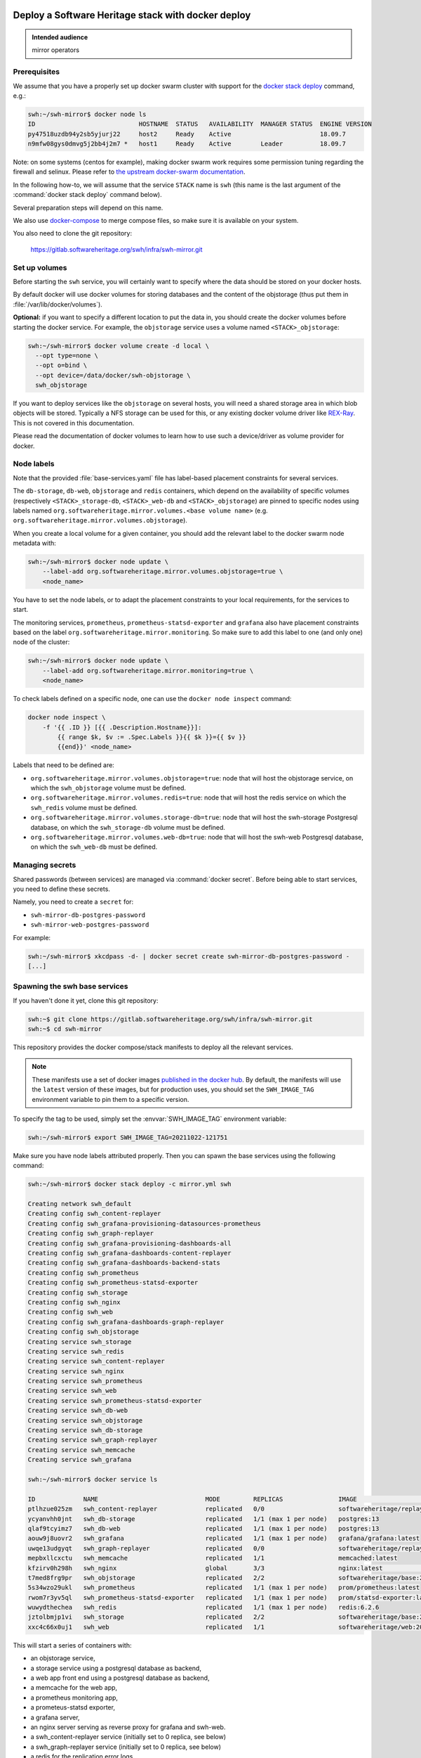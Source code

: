 .. _mirror_docker:

Deploy a Software Heritage stack with docker deploy
===================================================

.. admonition:: Intended audience
   :class: important

   mirror operators

Prerequisites
-------------

We assume that you have a properly set up docker swarm cluster with support for
the `docker stack deploy
<https://docs.docker.com/engine/reference/commandline/stack_deploy/>`_ command,
e.g.:

.. code-block:: console

   swh:~/swh-mirror$ docker node ls
   ID                            HOSTNAME  STATUS   AVAILABILITY  MANAGER STATUS  ENGINE VERSION
   py47518uzdb94y2sb5yjurj22     host2     Ready    Active                        18.09.7
   n9mfw08gys0dmvg5j2bb4j2m7 *   host1     Ready    Active        Leader          18.09.7


Note: on some systems (centos for example), making docker swarm work requires some
permission tuning regarding the firewall and selinux. Please refer to `the upstream
docker-swarm documentation <https://docs.docker.com/engine/swarm/swarm-tutorial/>`_.

In the following how-to, we will assume that the service ``STACK`` name is ``swh``
(this name is the last argument of the :command:`docker stack deploy` command below).

Several preparation steps will depend on this name.

We also use `docker-compose <https://github.com/docker/compose>`_ to merge compose
files, so make sure it is available on your system.

You also need to clone the git repository:

  https://gitlab.softwareheritage.org/swh/infra/swh-mirror.git


Set up volumes
--------------

Before starting the ``swh`` service, you will certainly want to specify where the
data should be stored on your docker hosts.

By default docker will use docker volumes for storing databases and the content of
the objstorage (thus put them in :file:`/var/lib/docker/volumes`).

**Optional:** if you want to specify a different location to put the data in,
you should create the docker volumes before starting the docker service. For
example, the ``objstorage`` service uses a volume named ``<STACK>_objstorage``:

.. code-block:: console

   swh:~/swh-mirror$ docker volume create -d local \
     --opt type=none \
     --opt o=bind \
     --opt device=/data/docker/swh-objstorage \
     swh_objstorage


If you want to deploy services like the ``objstorage`` on several hosts, you will need a
shared storage area in which blob objects will be stored. Typically a NFS storage can be
used for this, or any existing docker volume driver like `REX-Ray
<https://rexray.readthedocs.io/>`_. This is not covered in this documentation.

Please read the documentation of docker volumes to learn how to use such a
device/driver as volume provider for docker.


Node labels
-----------

Note that the provided :file:`base-services.yaml` file has label-based
placement constraints for several services.

The ``db-storage``, ``db-web``, ``objstorage`` and ``redis`` containers, which
depend on the availability of specific volumes (respectively
``<STACK>_storage-db``, ``<STACK>_web-db`` and ``<STACK>_objstorage``) are
pinned to specific nodes using labels named
``org.softwareheritage.mirror.volumes.<base volume name>`` (e.g.
``org.softwareheritage.mirror.volumes.objstorage``).

When you create a local volume for a given container, you should add the relevant label
to the docker swarm node metadata with:

.. code-block:: console

   swh:~/swh-mirror$ docker node update \
       --label-add org.softwareheritage.mirror.volumes.objstorage=true \
       <node_name>

You have to set the node labels, or to adapt the placement constraints to your local
requirements, for the services to start.

The monitoring services, ``prometheus``, ``prometheus-statsd-exporter`` and
``grafana`` also have placement constraints based on the label
``org.softwareheritage.mirror.monitoring``. So make sure to add this label to
one (and only one) node of the cluster:

.. code-block:: console

   swh:~/swh-mirror$ docker node update \
       --label-add org.softwareheritage.mirror.monitoring=true \
       <node_name>

To check labels defined on a specific node, one can use the ``docker node
inspect`` command:

.. code-block:: shell

   docker node inspect \
       -f '{{ .ID }} [{{ .Description.Hostname}}]:
           {{ range $k, $v := .Spec.Labels }}{{ $k }}={{ $v }}
           {{end}}' <node_name>

Labels that need to be defined are:

- ``org.softwareheritage.mirror.volumes.objstorage=true``: node that will host
  the objstorage service, on which the ``swh_objstorage`` volume must be
  defined.

- ``org.softwareheritage.mirror.volumes.redis=true``: node that will host the
  redis service on which the ``swh_redis`` volume must be defined.

- ``org.softwareheritage.mirror.volumes.storage-db=true``: node that will host
  the swh-storage Postgresql database, on which the ``swh_storage-db`` volume must
  be defined.

- ``org.softwareheritage.mirror.volumes.web-db=true``: node that will host the
  swh-web Postgresql database, on which the ``swh_web-db`` must be defined.


Managing secrets
----------------

Shared passwords (between services) are managed via :command:`docker secret`. Before
being able to start services, you need to define these secrets.

Namely, you need to create a ``secret`` for:

- ``swh-mirror-db-postgres-password``
- ``swh-mirror-web-postgres-password``

For example:

.. code-block:: console

   swh:~/swh-mirror$ xkcdpass -d- | docker secret create swh-mirror-db-postgres-password -
   [...]


Spawning the swh base services
------------------------------

If you haven't done it yet, clone this git repository:

.. code-block:: console

   swh:~$ git clone https://gitlab.softwareheritage.org/swh/infra/swh-mirror.git
   swh:~$ cd swh-mirror

This repository provides the docker compose/stack manifests to deploy all the relevant
services.

.. note::

   These manifests use a set of docker images `published in the docker hub
   <https://hub.docker.com/r/softwareheritage/base/tags>`_. By default, the manifests
   will use the ``latest`` version of these images, but for production uses, you should
   set the ``SWH_IMAGE_TAG`` environment variable to pin them to a specific version.

To specify the tag to be used, simply set the :envvar:`SWH_IMAGE_TAG`
environment variable:

.. code-block:: console

   swh:~/swh-mirror$ export SWH_IMAGE_TAG=20211022-121751

Make sure you have node labels attributed properly. Then you can spawn the
base services using the following command:

.. code-block:: console

   swh:~/swh-mirror$ docker stack deploy -c mirror.yml swh

   Creating network swh_default
   Creating config swh_content-replayer
   Creating config swh_grafana-provisioning-datasources-prometheus
   Creating config swh_graph-replayer
   Creating config swh_grafana-provisioning-dashboards-all
   Creating config swh_grafana-dashboards-content-replayer
   Creating config swh_grafana-dashboards-backend-stats
   Creating config swh_prometheus
   Creating config swh_prometheus-statsd-exporter
   Creating config swh_storage
   Creating config swh_nginx
   Creating config swh_web
   Creating config swh_grafana-dashboards-graph-replayer
   Creating config swh_objstorage
   Creating service swh_storage
   Creating service swh_redis
   Creating service swh_content-replayer
   Creating service swh_nginx
   Creating service swh_prometheus
   Creating service swh_web
   Creating service swh_prometheus-statsd-exporter
   Creating service swh_db-web
   Creating service swh_objstorage
   Creating service swh_db-storage
   Creating service swh_graph-replayer
   Creating service swh_memcache
   Creating service swh_grafana

   swh:~/swh-mirror$ docker service ls

   ID             NAME                             MODE         REPLICAS               IMAGE                                       PORTS
   ptlhzue025zm   swh_content-replayer             replicated   0/0                    softwareheritage/replayer:20220225-101454
   ycyanvhh0jnt   swh_db-storage                   replicated   1/1 (max 1 per node)   postgres:13
   qlaf9tcyimz7   swh_db-web                       replicated   1/1 (max 1 per node)   postgres:13
   aouw9j8uovr2   swh_grafana                      replicated   1/1 (max 1 per node)   grafana/grafana:latest
   uwqe13udgyqt   swh_graph-replayer               replicated   0/0                    softwareheritage/replayer:20220225-101454
   mepbxllcxctu   swh_memcache                     replicated   1/1                    memcached:latest
   kfzirv0h298h   swh_nginx                        global       3/3                    nginx:latest                                *:5081->5081/tcp
   t7med8frg9pr   swh_objstorage                   replicated   2/2                    softwareheritage/base:20220225-101454
   5s34wzo29ukl   swh_prometheus                   replicated   1/1 (max 1 per node)   prom/prometheus:latest
   rwom7r3yv5ql   swh_prometheus-statsd-exporter   replicated   1/1 (max 1 per node)   prom/statsd-exporter:latest
   wuwydthechea   swh_redis                        replicated   1/1 (max 1 per node)   redis:6.2.6
   jztolbmjp1vi   swh_storage                      replicated   2/2                    softwareheritage/base:20220225-101454
   xxc4c66x0uj1   swh_web                          replicated   1/1                    softwareheritage/web:20220225-101454


This will start a series of containers with:

- an objstorage service,
- a storage service using a postgresql database as backend,
- a web app front end using a postgresql database as backend,
- a memcache for the web app,
- a prometheus monitoring app,
- a prometeus-statsd exporter,
- a grafana server,
- an nginx server serving as reverse proxy for grafana and swh-web.
- a swh_content-replayer service (initially set to 0 replica, see below)
- a swh_graph-replayer service (initially set to 0 replica, see below)
- a redis for the replication error logs,

using the pinned version of the docker images.

The nginx frontend will listen on the 5081 port, so you can use:

- http://localhost:5081/ to navigate your local copy of the archive,
- http://localhost:5081/grafana/ to explore the monitoring probes
  (log in with admin/admin).

.. warning::

   Please make sure that the :envvar:`SWH_IMAGE_TAG` variable is properly set for any later
   :command:`docker stack deploy` command you type, otherwise all the running containers will be
   recreated using the ``:latest`` image (which might **not** be the latest available
   version, nor consistent among the docker nodes on your swarm cluster).

Updating a configuration
------------------------

Configuration files are exposed to docker services via the :command:`docker config`
system. Unfortunately, docker does not support updating these config
objects. The usual method to update a config in a service is:

- create a new config entry with updated config content,
- update targeted running services to replace the original config entry by the new one,
- destroy old (now unused) docker config objects.

For example, if you edit the file :file:`conf/storage.yml`:

.. code-block:: console

   swh:~/swh-mirror$ docker config create storage-2 conf/storage.yml
   h0m8jvsacvpl71zdcq3wnud6c
   swh:~/swh-mirror$ docker service update \
                   --config-rm storage \
                   --config-add source=storage-2,target=/etc/softwareheritage/config.yml \
                   swh_storage
   swh_storage
   overall progress: 2 out of 2 tasks
   verify: Service converged
   swh:~/swh-mirror$ docker config rm storage

.. Warning:: this procedure will update the live configuration of the service
             stack, which will then be out of sync with the stack described in
             the compose file used to create the stack. This needs to be kept
             in mind if you try to apply the stack configuration using
             :command:`docker stack deploy` later on. However if you destroy
             the unused config entry as suggested above, an execution of the
             :command:`docker stack deploy` will not break anything (just recreate
             containers) since it will recreate original config object with the
             proper content.

See https://docs.docker.com/engine/swarm/configs/ for more details on
how to use the config system in a docker swarm cluster.


Note that the :command:`docker service update` command can be used for many other
things, for example it can be used to change the debug level of a service:

.. code-block:: console

   swh:~/swh-mirror$ docker service update --env-add LOG_LEVEL=DEBUG swh_storage

Then you can revert to the previous setup using:

.. code-block:: console

   swh:~/swh-mirror$ docker service update --rollback swh_storage

See the documentation of the `swh service update
<https://docs.docker.com/engine/reference/commandline/service_update/>`_
command for more details.

Updating an image
-----------------

When a new version of the softwareheritage image is published, running
services must updated to use it.

In order to prevent inconsistency caveats due to dependency in deployed
versions, we recommend that you deploy the new image on all running
services at once.

This can be done as follow:

.. code-block:: console

   swh:~/swh-mirror$ export SWH_IMAGE_TAG=<new version>
   swh:~/swh-mirror$ docker stack deploy -c base-services.yml swh


Note that this will reset the replicas config to their default values.

If you want to update only a specific service, you can also use (here for a
replayer service):

.. code-block:: console

   swh:~/swh-mirror$ docker service update --image \
          softwareheritage/replayer:${SWH_IMAGE_TAG} \
          swh_graph-replayer

.. warning::

   Updating the image of a storage service may come with a database migration
   script. So we strongly recommend you scale the service back to one before
   updating the image:

   .. code-block:: console

          swh:~/swh-mirror$ docker service scale swh_storage=1
          swh:~/swh-mirror$ docker service update --image \
          softwareheritage/base:${SWH_IMAGE_TAG} \
          swh_storage
          swh:~/swh-mirror$ docker service scale swh_storage=16


Set up the mirroring components
===============================

A Software Heritage mirror consists in base Software Heritage services, as
described above, without any worker related to web scraping nor source code
repository loading. Instead, filling local storage and objstorage is the
responsibility of kafka based ``replayer`` services:

- the ``graph replayer`` which is in charge of filling the storage (aka the
  graph), and

- the ``content replayer`` which is in charge of filling the object storage.

The examples docker deploy file ``mirror.yml`` already define these 2
services, but they are not deployed by default (their ``replicas`` is set to
0). This allows to first deploy core components and check they are properly
started and running.

To start the replayers, first their configuration files need to be adjusted to
your setup.

Edit the provided example files ``conf/graph-replayer.yml`` and
``conf/content-replayer.yml`` to modify fields with an XXX markers with proper
values (also make sure the kafka server list is up to date). The parameters to
check/update are:

- ``journal_client.brokers``: list of kafka brokers.
- ``journal_client.group_id``: unique identifier for this mirroring session;
  you can choose whatever you want, but changing this value will make kafka
  start consuming messages from the beginning; kafka messages are dispatched
  among consumers with the same ``group_id``, so in order to distribute the
  load among workers, they must share the same ``group_id``.
- ``journal_client.sasl.username``: kafka authentication username.
- ``journal_client.sasl.password``: kafka authentication password.

Then you need to update the configuration, as described above:

.. code-block:: console

   swh:~/swh-mirror$ docker config create swh_graph-replayer-2 conf/graph-replayer.yml
   swh:~/swh-mirror$ docker service update \
                   --config-rm swh_graph-replayer \
                   --config-add source=swh_graph-replayer-2,target=/etc/softwareheritage/config.yml \
                   swh_graph-replayer

and

.. code-block:: console

   swh:~/swh-mirror$ docker config create swh_content-replayer-2 conf/content-replayer.yml
   swh:~/swh-mirror$ docker service update \
                   --config-rm swh_content-replayer \
                   --config-add source=swh_content-replayer-2,target=/etc/softwareheritage/config.yml \
                   swh_content-replayer


Graph replayer
--------------

To run the graph replayer component of a mirror is just a matter of scaling its service:

.. code-block:: console

   swh:~/swh-mirror$ docker service scale swh_graph-replayer=1

You can check everything is running with:

.. code-block:: console

   swh:~/swh-mirror$ docker service ps swh_graph-replayer

   ID             NAME                   IMAGE                                       NODE   DESIRED STATE   CURRENT STATE            ERROR     PORTS
   ioyt34ok118a   swh_graph-replayer.1   softwareheritage/replayer:20220225-101454   node1  Running         Running 17 minutes ago


If everything is OK, you should have your mirror filling. Check docker logs:

.. code-block:: console

   swh:~/swh-mirror$ docker service logs swh_graph-replayer
   [...]

or:

.. code-block:: console

   swh:~/swh-mirror$ docker service logs --tail 100 --follow swh_graph-replayer
   [...]


Content replayer
----------------

Similarly, to run the content replayer:

.. code-block:: console

   swh:~/swh-mirror$ docker service scale swh_content-replayer=1


Getting your deployment production-ready
========================================

docker-stack scaling
--------------------

Once the replayer services have been checked, started and are working
properly, you can increase the replication to speed up the replication process.

.. code-block:: console

   swh:~/swh-mirror$ docker service scale swh_graph-replayer=64
   swh:~/swh-mirror$ docker service scale swh_content-replayer=64

A proper replication factor value will depend on your infrastructure
capabilities and needs to be adjusted watching the load of the core services
(mainly the swh_storage-db and swh_objstorage services).

Acceptable range should be between 32 to 64 (for staging) or 256 (for production).

Note that when you increase the replication of the replayers, you also need to
increase the replication factor for the core services ``swh_storage`` and
``swh_objstorage`` otherwise they will become the limiting factor of the replaying
process. A factor of 4 between the number of replayer of a type (graph,
content) and the backend service (swh_storage, swh_objstorage) is probably a
good starting point (i.e. have at least one core service for 4 replayer
services). You may have to play a bit with these values to find the right balance.

Notes on the throughput of the mirroring process
------------------------------------------------

- One graph replayer service requires a steady 500MB to 1GB of RAM to run, so
  make sure you have properly sized machines for running these replayer
  containers, and to monitor these.

- The graph replayer containers will require sufficient network bandwidth for the kafka
  traffic (this can easily peak to several hundreds of megabits per second, and the
  total volume of data fetched will be multiple tens of terabytes).

- The biggest kafka topics are directory, revision and content, and will take the
  longest to initially replay.

Operational concerns for the Storage database
---------------------------------------------

The overall throughput of the mirroring process will depend heavily on the ``swh_storage``
service, and on the performance of the underlying ``swh_db-storage`` database. You will
need to make sure that your database is `properly tuned
<https://wiki.postgresql.org/wiki/Tuning_Your_PostgreSQL_Server>`_.

You may also want to deploy your database directly to a bare-metal server rather than
have it managed within the docker stack. To do so, you will have to:

- modify the (merged) configuration of the docker stack to drop references to the
  ``db-storage`` service (itself, and as dependency for the ``storage`` service)
- ensure that docker containers deployed in your swarm are able to connect to your
  external database server
- override the environment variables of the ``storage`` service to reference the external
  database server and dbname


Operational concerns for the monitoring
---------------------------------------

You may want to use a prometheus server running directly on one of the docker
swarm nodes so that it can easily also monitor the swarm cluster itself and the
running docker services.

See the `prometheus guide <https://prometheus.io/docs/guides/dockerswarm>`_ on
how to configure a Prometheus server to monitor a docker swarm cluster.

In this case, the ``prometheus`` service should be removed from the docker
deploy compose file, and the configuration files should be updated accordingly.
You would probably want to move ``grafana`` from the docker swarm, and rework
the ``prometheus-statsd-exporter`` node setup accordingly.
